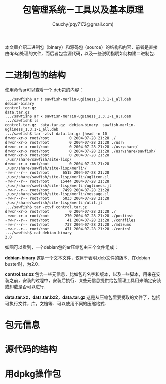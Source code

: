 #+TITLE: 包管理系统－工具以及基本原理
#+AUTHOR: Cauchy(pqy7172@gmail.com)
#+EMAIL: pqy7172@gmail.com
#+HTML_HEAD: <link rel="stylesheet" href="../org-manual.css" type="text/css">

本文章介绍二进制包（binary）和源码包（source）的结构和内容．前者是直接由dpkg处理的文件，而后者包含源代码，以及一些说明指明如何构建二进制包．

* 二进制包的结构

使用命令ar可以查看一个.deb包的内容：

#+begin_example
.../sawfish$ ar t sawfish-merlin-ugliness_1.3.1-1_all.deb                                                                                                                                                                                       
debian-binary                                                                                                                                                                                                                                   
control.tar.gz                                                                                                                                                                                                                                  
data.tar.gz                                                                                                                                                                                                                                     
.../sawfish$ ar x sawfish-merlin-ugliness_1.3.1-1_all.deb                                                                                                                                                                                       
.../sawfish$ ls                                                                                                                                                                                                                                 
control.tar.gz  data.tar.gz  debian-binary  sawfish-merlin-ugliness_1.3.1-1_all.deb                                                                                                                                                             
.../sawfish$ tar -ztvf data.tar.gz |head -n 10                                                                                                                                                                                                  
drwxr-xr-x root/root         0 2004-07-28 21:28 ./                                                                                                                                                                                              
drwxr-xr-x root/root         0 2004-07-28 21:28 ./usr/                                                                                                                                                                                          
drwxr-xr-x root/root         0 2004-07-28 21:28 ./usr/share/                                                                                                                                                                                    
drwxr-xr-x root/root         0 2004-07-28 21:28 ./usr/share/sawfish/                                                                                                                                                                            
drwxr-xr-x root/root         0 2004-07-28 21:28 ./usr/share/sawfish/site-lisp/                                                                                                                                                                  
drwxr-xr-x root/root         0 2004-07-28 21:28 ./usr/share/sawfish/site-lisp/merlin/                                                                                                                                                           
-rw-r--r-- root/root      6515 2004-07-28 21:28 ./usr/share/sawfish/site-lisp/merlin/uglicon.jl                                                                                                                                                 
-rw-r--r-- root/root     15444 2004-07-28 21:28 ./usr/share/sawfish/site-lisp/merlin/ugliness.jl                                                                                                                                                
-rw-r--r-- root/root      7499 2004-07-28 21:28 ./usr/share/sawfish/site-lisp/merlin/message.jl                                                                                                                                                 
-rw-r--r-- root/root      5033 2004-07-28 21:28 ./usr/share/sawfish/site-lisp/merlin/util.jl                                                                                                                                                    
.../sawfish$ tar -ztvf control.tar.gz                                                                                                                                                                                                           
drwxr-xr-x root/root         0 2004-07-28 21:28 ./                                                                                                                                                                                              
-rwxr-xr-x root/root       270 2004-07-28 21:28 ./postinst                                                                                                                                                                                      
-rw-r--r-- root/root        41 2004-07-28 21:28 ./conffiles                                                                                                                                                                                     
-rw-r--r-- root/root       737 2004-07-28 21:28 ./md5sums                                                                                                                                                                                       
-rw-r--r-- root/root       471 2004-07-28 21:28 ./control                                                                                                                                                                                       
.../sawfish$ cat debian-binary                                                                                                                                                                                                                  
2.0
#+end_example

如图可以看到，一个debian包的ar压缩包由三个文件组成：

*debian-binary* 这是一个文本文件，仅用于表明.deb文件的版本．在debian buster时，为2.0．

*control.tar.xz* 包含一些元信息，比如包的名字和版本，以及一些脚本，用来在安装之前，安装的过程中，安装后执行．某些元信息提供给包管理工具用来确定安装或卸载是否可以进行．

*data.tar.xz，data.tar.bz2，data.tar.gz* 这是从压缩包里要提取的文件了，包括可执行文件，库，文档等．可以使用不同的压缩格式．

* 包元信息

* 源代码的结构
* 用dpkg操作包

